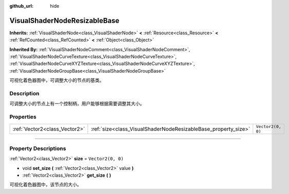 :github_url: hide

.. DO NOT EDIT THIS FILE!!!
.. Generated automatically from Godot engine sources.
.. Generator: https://github.com/godotengine/godot/tree/master/doc/tools/make_rst.py.
.. XML source: https://github.com/godotengine/godot/tree/master/doc/classes/VisualShaderNodeResizableBase.xml.

.. _class_VisualShaderNodeResizableBase:

VisualShaderNodeResizableBase
=============================

**Inherits:** :ref:`VisualShaderNode<class_VisualShaderNode>` **<** :ref:`Resource<class_Resource>` **<** :ref:`RefCounted<class_RefCounted>` **<** :ref:`Object<class_Object>`

**Inherited By:** :ref:`VisualShaderNodeComment<class_VisualShaderNodeComment>`, :ref:`VisualShaderNodeCurveTexture<class_VisualShaderNodeCurveTexture>`, :ref:`VisualShaderNodeCurveXYZTexture<class_VisualShaderNodeCurveXYZTexture>`, :ref:`VisualShaderNodeGroupBase<class_VisualShaderNodeGroupBase>`

可视化着色器图中，可调整大小的节点的基类。

.. rst-class:: classref-introduction-group

Description
-----------

可调整大小的节点上有一个控制柄，用户能够根据需要调整其大小。

.. rst-class:: classref-reftable-group

Properties
----------

.. table::
   :widths: auto

   +-------------------------------+----------------------------------------------------------------+-------------------+
   | :ref:`Vector2<class_Vector2>` | :ref:`size<class_VisualShaderNodeResizableBase_property_size>` | ``Vector2(0, 0)`` |
   +-------------------------------+----------------------------------------------------------------+-------------------+

.. rst-class:: classref-section-separator

----

.. rst-class:: classref-descriptions-group

Property Descriptions
---------------------

.. _class_VisualShaderNodeResizableBase_property_size:

.. rst-class:: classref-property

:ref:`Vector2<class_Vector2>` **size** = ``Vector2(0, 0)``

.. rst-class:: classref-property-setget

- void **set_size** **(** :ref:`Vector2<class_Vector2>` value **)**
- :ref:`Vector2<class_Vector2>` **get_size** **(** **)**

可视化着色器图中，该节点的大小。

.. |virtual| replace:: :abbr:`virtual (This method should typically be overridden by the user to have any effect.)`
.. |const| replace:: :abbr:`const (This method has no side effects. It doesn't modify any of the instance's member variables.)`
.. |vararg| replace:: :abbr:`vararg (This method accepts any number of arguments after the ones described here.)`
.. |constructor| replace:: :abbr:`constructor (This method is used to construct a type.)`
.. |static| replace:: :abbr:`static (This method doesn't need an instance to be called, so it can be called directly using the class name.)`
.. |operator| replace:: :abbr:`operator (This method describes a valid operator to use with this type as left-hand operand.)`
.. |bitfield| replace:: :abbr:`BitField (This value is an integer composed as a bitmask of the following flags.)`
